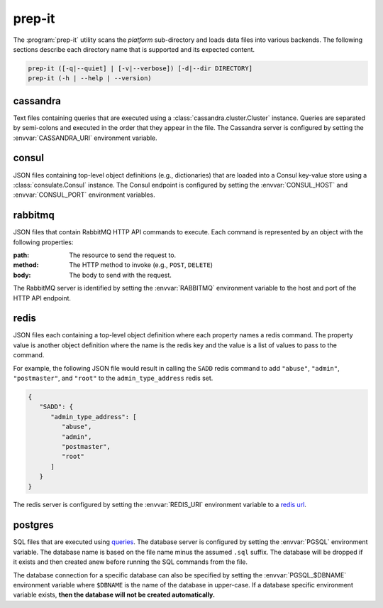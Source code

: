prep-it
=======
.. program:: prep-it

The :program:`prep-it` utility scans the *platform* sub-directory and
loads data files into various backends.  The following sections describe
each directory name that is supported and its expected content.

.. code::

   prep-it ([-q|--quiet] | [-v|--verbose]) [-d|--dir DIRECTORY]
   prep-it (-h | --help | --version)

.. option:: DIRECTORY

   Specifies the directory to process.  If unspecified, the "platform"
   directory is processed.

.. option:: -v, --verbose

   Write diagnostics to standard output.  Without this flag, informational
   messages will be displayed.

.. option:: -q, --quiet

   Only show output when an error occurs.

.. option:: -h, --help

   Display a usage synopsis and exit with a failure status.

.. option:: --version

   Display the package version and exit with a failure status.

cassandra
---------
Text files containing queries that are executed using a
:class:`cassandra.cluster.Cluster` instance.  Queries are separated by
semi-colons and executed in the order that they appear in the file.  The
Cassandra server is configured by setting the :envvar:`CASSANDRA_URI`
environment variable.

consul
------
JSON files containing top-level object definitions (e.g., dictionaries)
that are loaded into a Consul key-value store using a :class:`consulate.Consul`
instance.  The Consul endpoint is configured by setting the
:envvar:`CONSUL_HOST` and :envvar:`CONSUL_PORT` environment variables.

rabbitmq
--------
JSON files that contain RabbitMQ HTTP API commands to execute.  Each
command is represented by an object with the following properties:

:path:
    The resource to send the request to.

:method:
    The HTTP method to invoke (e.g., ``POST``, ``DELETE``)

:body:
    The body to send with the request.

The RabbitMQ server is identified by setting the :envvar:`RABBITMQ`
environment variable to the host and port of the HTTP API endpoint.

redis
-----
JSON files each containing a top-level object definition where each
property names a redis command.  The property value is another object
definition where the name is the redis key and the value is a list of
values to pass to the command.

For example, the following JSON file would result in calling the
``SADD`` redis command to add ``"abuse"``, ``"admin"``, ``"postmaster"``,
and ``"root"`` to the ``admin_type_address`` redis set.

.. code-block:: javascript

   {
      "SADD": {
         "admin_type_address": [
            "abuse",
            "admin",
            "postmaster",
            "root"
         ]
      }
   }

The redis server is configured by setting the :envvar:`REDIS_URI`
environment variable to a `redis url`_.

.. _redis url: https://www.iana.org/assignments/uri-schemes/prov/redis

postgres
--------
SQL files that are executed using `queries`_.  The database server is
configured by setting the :envvar:`PGSQL` environment variable.  The
database name is based on the file name minus the assumed ``.sql``
suffix.  The database will be dropped if it exists and then created
anew before running the SQL commands from the file.

The database connection for a specific database can also be specified
by setting the :envvar:`PGSQL_$DBNAME` environment variable where
``$DBNAME`` is the name of the database in upper-case.  If a database
specific environment variable exists, **then the database will not be
created automatically.**

.. _queries: https://github.com/gmr/queries
